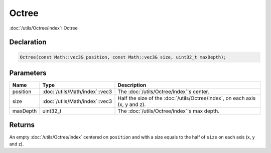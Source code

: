 Octree
======

:doc:`/utils/Octree/index`::Octree

Declaration
-----------

.. code-block:: cpp

	Octree(const Math::vec3& position, const Math::vec3& size, uint32_t maxDepth);

Parameters
----------

.. list-table::
	:width: 100%
	:header-rows: 1
	:class: code-table

	* - Name
	  - Type
	  - Description
	* - position
	  - :doc:`/utils/Math/index`::vec3
	  - The :doc:`/utils/Octree/index`'s center.
	* - size
	  - :doc:`/utils/Math/index`::vec3
	  - Half the size of the :doc:`/utils/Octree/index`, on each axis (x, y and z).
	* - maxDepth
	  - uint32_t
	  - The :doc:`/utils/Octree/index`'s max depth.

Returns
-------

An empty :doc:`/utils/Octree/index` centered on ``position`` and with a size equals to the half of ``size`` on each axis (x, y and z).
